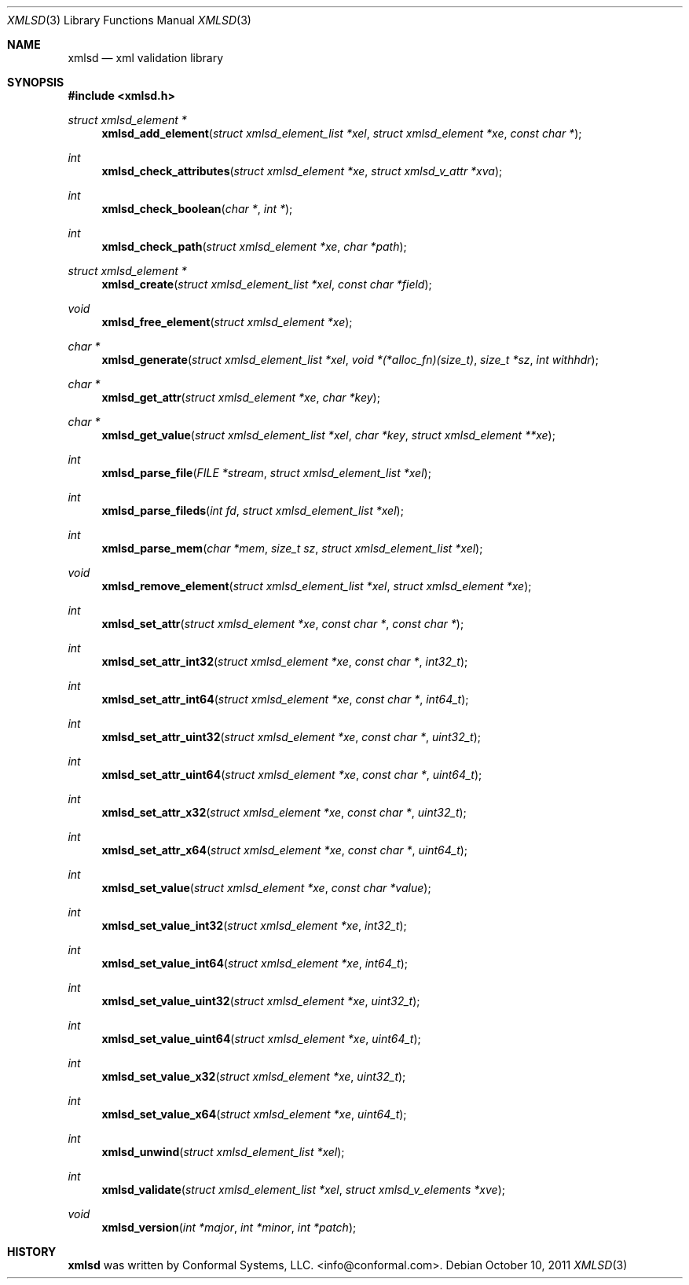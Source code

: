 .\"
.\" Copyright (c) 2011 Conformal Systems LLC <info@conformal.com>
.\"
.\" Permission to use, copy, modify, and distribute this software for any
.\" purpose with or without fee is hereby granted, provided that the above
.\" copyright notice and this permission notice appear in all copies.
.\"
.\" THE SOFTWARE IS PROVIDED "AS IS" AND THE AUTHOR DISCLAIMS ALL WARRANTIES
.\" WITH REGARD TO THIS SOFTWARE INCLUDING ALL IMPLIED WARRANTIES OF
.\" MERCHANTABILITY AND FITNESS. IN NO EVENT SHALL THE AUTHOR BE LIABLE FOR
.\" ANY SPECIAL, DIRECT, INDIRECT, OR CONSEQUENTIAL DAMAGES OR ANY DAMAGES
.\" WHATSOEVER RESULTING FROM LOSS OF USE, DATA OR PROFITS, WHETHER IN AN
.\" ACTION OF CONTRACT, NEGLIGENCE OR OTHER TORTIOUS ACTION, ARISING OUT OF
.\" OR IN CONNECTION WITH THE USE OR PERFORMANCE OF THIS SOFTWARE.
.\"
.Dd $Mdocdate: October 10 2011 $
.Dt XMLSD 3
.Os
.Sh NAME
.Nm xmlsd
.Nd xml validation library
.Sh SYNOPSIS
.Fd #include <xmlsd.h>
.Ft struct xmlsd_element *
.Fn xmlsd_add_element "struct xmlsd_element_list *xel" "struct xmlsd_element *xe" "const char *"
.Ft int
.Fn xmlsd_check_attributes "struct xmlsd_element *xe" "struct xmlsd_v_attr *xva"
.Ft int
.Fn xmlsd_check_boolean "char *" "int *"
.Ft int
.Fn xmlsd_check_path "struct xmlsd_element *xe" "char *path"
.Ft struct xmlsd_element *
.Fn xmlsd_create "struct xmlsd_element_list *xel" "const char *field"
.Ft void
.Fn xmlsd_free_element "struct xmlsd_element *xe"
.Ft char *
.Fn xmlsd_generate "struct xmlsd_element_list *xel" "void *(*alloc_fn)(size_t)" "size_t *sz" "int withhdr"
.Ft char *
.Fn xmlsd_get_attr "struct xmlsd_element *xe" "char *key"
.Ft char *
.Fn xmlsd_get_value "struct xmlsd_element_list *xel" "char *key" "struct xmlsd_element **xe"
.Ft int
.Fn xmlsd_parse_file "FILE *stream" "struct xmlsd_element_list *xel"
.Ft int
.Fn xmlsd_parse_fileds "int fd" "struct xmlsd_element_list *xel"
.Ft int
.Fn xmlsd_parse_mem "char *mem" "size_t sz" "struct xmlsd_element_list *xel"
.Ft void
.Fn xmlsd_remove_element "struct xmlsd_element_list *xel" "struct xmlsd_element *xe"
.Ft int
.Fn xmlsd_set_attr "struct xmlsd_element *xe" "const char *" "const char *"
.Ft int
.Fn xmlsd_set_attr_int32 "struct xmlsd_element *xe" "const char *" "int32_t"
.Ft int
.Fn xmlsd_set_attr_int64 "struct xmlsd_element *xe" "const char *" "int64_t"
.Ft int
.Fn xmlsd_set_attr_uint32 "struct xmlsd_element *xe" "const char *" "uint32_t"
.Ft int
.Fn xmlsd_set_attr_uint64 "struct xmlsd_element *xe" "const char *" "uint64_t"
.Ft int
.Fn xmlsd_set_attr_x32 "struct xmlsd_element *xe" "const char *" "uint32_t"
.Ft int
.Fn xmlsd_set_attr_x64 "struct xmlsd_element *xe" "const char *" "uint64_t"
.Ft int
.Fn xmlsd_set_value "struct xmlsd_element *xe" "const char *value"
.Ft int
.Fn xmlsd_set_value_int32 "struct xmlsd_element *xe" "int32_t"
.Ft int
.Fn xmlsd_set_value_int64 "struct xmlsd_element *xe" "int64_t"
.Ft int
.Fn xmlsd_set_value_uint32 "struct xmlsd_element *xe" "uint32_t"
.Ft int
.Fn xmlsd_set_value_uint64 "struct xmlsd_element *xe" "uint64_t"
.Ft int
.Fn xmlsd_set_value_x32 "struct xmlsd_element *xe" "uint32_t"
.Ft int
.Fn xmlsd_set_value_x64 "struct xmlsd_element *xe" "uint64_t"
.Ft int
.Fn xmlsd_unwind "struct xmlsd_element_list *xel"
.Ft int
.Fn xmlsd_validate "struct xmlsd_element_list *xel" "struct xmlsd_v_elements *xve"
.Ft void
.Fn xmlsd_version "int *major" "int *minor" "int *patch"
.Sh HISTORY
.An -nosplit
.Nm
was written by
.An Conformal Systems, LLC. Aq info@conformal.com .
